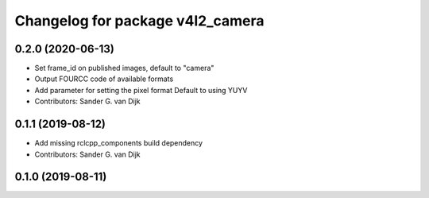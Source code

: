 ^^^^^^^^^^^^^^^^^^^^^^^^^^^^^^^^^
Changelog for package v4l2_camera
^^^^^^^^^^^^^^^^^^^^^^^^^^^^^^^^^

0.2.0 (2020-06-13)
------------------
* Set frame_id on published images, default to "camera"
* Output FOURCC code of available formats
* Add parameter for setting the pixel format
  Default to using YUYV
* Contributors: Sander G. van Dijk

0.1.1 (2019-08-12)
------------------
* Add missing rclcpp_components build dependency
* Contributors: Sander G. van Dijk

0.1.0 (2019-08-11)
------------------
